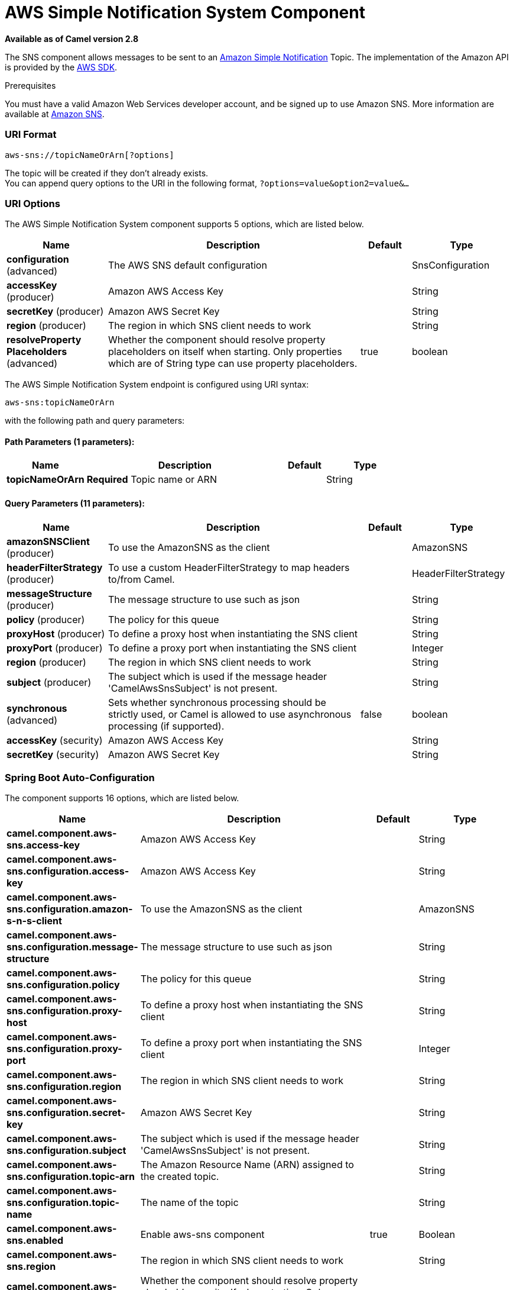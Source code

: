 [[aws-sns-component]]
= AWS Simple Notification System Component

*Available as of Camel version 2.8*

The SNS component allows messages to be sent to an
http://aws.amazon.com/sns[Amazon Simple Notification] Topic. The
implementation of the Amazon API is provided by
the http://aws.amazon.com/sdkforjava/[AWS SDK].

Prerequisites

You must have a valid Amazon Web Services developer account, and be
signed up to use Amazon SNS. More information are available at
http://aws.amazon.com/sns[Amazon SNS].

### URI Format

[source,java]
-----------------------------
aws-sns://topicNameOrArn[?options]
-----------------------------

The topic will be created if they don't already exists. +
 You can append query options to the URI in the following format,
`?options=value&option2=value&...`

### URI Options


// component options: START
The AWS Simple Notification System component supports 5 options, which are listed below.



[width="100%",cols="2,5,^1,2",options="header"]
|===
| Name | Description | Default | Type
| *configuration* (advanced) | The AWS SNS default configuration |  | SnsConfiguration
| *accessKey* (producer) | Amazon AWS Access Key |  | String
| *secretKey* (producer) | Amazon AWS Secret Key |  | String
| *region* (producer) | The region in which SNS client needs to work |  | String
| *resolveProperty Placeholders* (advanced) | Whether the component should resolve property placeholders on itself when starting. Only properties which are of String type can use property placeholders. | true | boolean
|===
// component options: END





// endpoint options: START
The AWS Simple Notification System endpoint is configured using URI syntax:

----
aws-sns:topicNameOrArn
----

with the following path and query parameters:

==== Path Parameters (1 parameters):


[width="100%",cols="2,5,^1,2",options="header"]
|===
| Name | Description | Default | Type
| *topicNameOrArn* | *Required* Topic name or ARN |  | String
|===


==== Query Parameters (11 parameters):


[width="100%",cols="2,5,^1,2",options="header"]
|===
| Name | Description | Default | Type
| *amazonSNSClient* (producer) | To use the AmazonSNS as the client |  | AmazonSNS
| *headerFilterStrategy* (producer) | To use a custom HeaderFilterStrategy to map headers to/from Camel. |  | HeaderFilterStrategy
| *messageStructure* (producer) | The message structure to use such as json |  | String
| *policy* (producer) | The policy for this queue |  | String
| *proxyHost* (producer) | To define a proxy host when instantiating the SNS client |  | String
| *proxyPort* (producer) | To define a proxy port when instantiating the SNS client |  | Integer
| *region* (producer) | The region in which SNS client needs to work |  | String
| *subject* (producer) | The subject which is used if the message header 'CamelAwsSnsSubject' is not present. |  | String
| *synchronous* (advanced) | Sets whether synchronous processing should be strictly used, or Camel is allowed to use asynchronous processing (if supported). | false | boolean
| *accessKey* (security) | Amazon AWS Access Key |  | String
| *secretKey* (security) | Amazon AWS Secret Key |  | String
|===
// endpoint options: END
// spring-boot-auto-configure options: START
=== Spring Boot Auto-Configuration


The component supports 16 options, which are listed below.



[width="100%",cols="2,5,^1,2",options="header"]
|===
| Name | Description | Default | Type
| *camel.component.aws-sns.access-key* | Amazon AWS Access Key |  | String
| *camel.component.aws-sns.configuration.access-key* | Amazon AWS Access Key |  | String
| *camel.component.aws-sns.configuration.amazon-s-n-s-client* | To use the AmazonSNS as the client |  | AmazonSNS
| *camel.component.aws-sns.configuration.message-structure* | The message structure to use such as json |  | String
| *camel.component.aws-sns.configuration.policy* | The policy for this queue |  | String
| *camel.component.aws-sns.configuration.proxy-host* | To define a proxy host when instantiating the SNS client |  | String
| *camel.component.aws-sns.configuration.proxy-port* | To define a proxy port when instantiating the SNS client |  | Integer
| *camel.component.aws-sns.configuration.region* | The region in which SNS client needs to work |  | String
| *camel.component.aws-sns.configuration.secret-key* | Amazon AWS Secret Key |  | String
| *camel.component.aws-sns.configuration.subject* | The subject which is used if the message header 'CamelAwsSnsSubject' is not present. |  | String
| *camel.component.aws-sns.configuration.topic-arn* | The Amazon Resource Name (ARN) assigned to the created topic. |  | String
| *camel.component.aws-sns.configuration.topic-name* | The name of the topic |  | String
| *camel.component.aws-sns.enabled* | Enable aws-sns component | true | Boolean
| *camel.component.aws-sns.region* | The region in which SNS client needs to work |  | String
| *camel.component.aws-sns.resolve-property-placeholders* | Whether the component should resolve property placeholders on itself when starting. Only properties which are of String type can use property placeholders. | true | Boolean
| *camel.component.aws-sns.secret-key* | Amazon AWS Secret Key |  | String
|===
// spring-boot-auto-configure options: END





Required SNS component options

You have to provide the amazonSNSClient in the
Registry or your accessKey and secretKey to access
the http://aws.amazon.com/sns[Amazon's SNS].

### Usage

#### Message headers evaluated by the SNS producer

[width="100%",cols="10%,10%,80%",options="header",]
|=======================================================================
|Header |Type |Description

|`CamelAwsSnsSubject` |`String` |The Amazon SNS message subject. If not set, the subject from the
`SnsConfiguration` is used.
|=======================================================================

#### Message headers set by the SNS producer

[width="100%",cols="10%,10%,80%",options="header",]
|=======================================================================
|Header |Type |Description

|`CamelAwsSnsMessageId` |`String` |The Amazon SNS message ID.
|=======================================================================

#### Advanced AmazonSNS configuration

If you need more control over the `AmazonSNS` instance configuration you
can create your own instance and refer to it from the URI:

[source,java]
-------------------------------------------------
from("direct:start")
.to("aws-sns://MyTopic?amazonSNSClient=#client");
-------------------------------------------------

The `#client` refers to a `AmazonSNS` in the
Registry.

For example if your Camel Application is running behind a firewall:

[source,java]
--------------------------------------------------------------------------------------
AWSCredentials awsCredentials = new BasicAWSCredentials("myAccessKey", "mySecretKey");
ClientConfiguration clientConfiguration = new ClientConfiguration();
clientConfiguration.setProxyHost("http://myProxyHost");
clientConfiguration.setProxyPort(8080);
AmazonSNS client = new AmazonSNSClient(awsCredentials, clientConfiguration);

registry.bind("client", client);
--------------------------------------------------------------------------------------

### Dependencies

Maven users will need to add the following dependency to their pom.xml.

*pom.xml*

[source,xml]
---------------------------------------
<dependency>
    <groupId>org.apache.camel</groupId>
    <artifactId>camel-aws</artifactId>
    <version>${camel-version}</version>
</dependency>
---------------------------------------

where `${camel-version`} must be replaced by the actual version of Camel
(2.8 or higher).

### See Also

* Configuring Camel
* Component
* Endpoint
* Getting Started

* AWS Component
